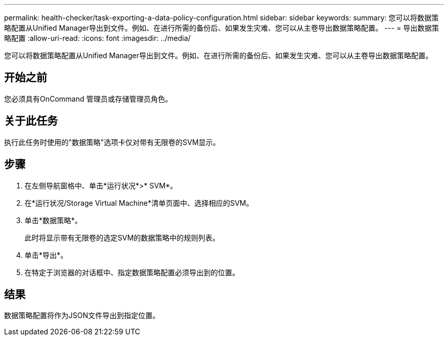 ---
permalink: health-checker/task-exporting-a-data-policy-configuration.html 
sidebar: sidebar 
keywords:  
summary: 您可以将数据策略配置从Unified Manager导出到文件。例如、在进行所需的备份后、如果发生灾难、您可以从主卷导出数据策略配置。 
---
= 导出数据策略配置
:allow-uri-read: 
:icons: font
:imagesdir: ../media/


[role="lead"]
您可以将数据策略配置从Unified Manager导出到文件。例如、在进行所需的备份后、如果发生灾难、您可以从主卷导出数据策略配置。



== 开始之前

您必须具有OnCommand 管理员或存储管理员角色。



== 关于此任务

执行此任务时使用的"数据策略"选项卡仅对带有无限卷的SVM显示。



== 步骤

. 在左侧导航窗格中、单击*运行状况*>* SVM*。
. 在*运行状况/Storage Virtual Machine*清单页面中、选择相应的SVM。
. 单击*数据策略*。
+
此时将显示带有无限卷的选定SVM的数据策略中的规则列表。

. 单击*导出*。
. 在特定于浏览器的对话框中、指定数据策略配置必须导出到的位置。




== 结果

数据策略配置将作为JSON文件导出到指定位置。
